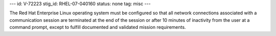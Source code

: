 ---
id: V-72223
stig_id: RHEL-07-040160
status: none
tag: misc
---

The Red Hat Enterprise Linux operating system must be configured so that all network connections associated with a communication session are terminated at the end of the session or after 10 minutes of inactivity from the user at a command prompt, except to fulfill documented and validated mission requirements.
